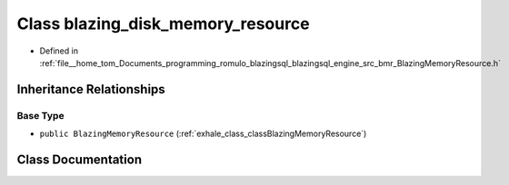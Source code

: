 .. _exhale_class_classblazing__disk__memory__resource:

Class blazing_disk_memory_resource
==================================

- Defined in :ref:`file__home_tom_Documents_programming_romulo_blazingsql_blazingsql_engine_src_bmr_BlazingMemoryResource.h`


Inheritance Relationships
-------------------------

Base Type
*********

- ``public BlazingMemoryResource`` (:ref:`exhale_class_classBlazingMemoryResource`)


Class Documentation
-------------------


.. doxygenclass:: blazing_disk_memory_resource
   :members:
   :protected-members:
   :undoc-members:
